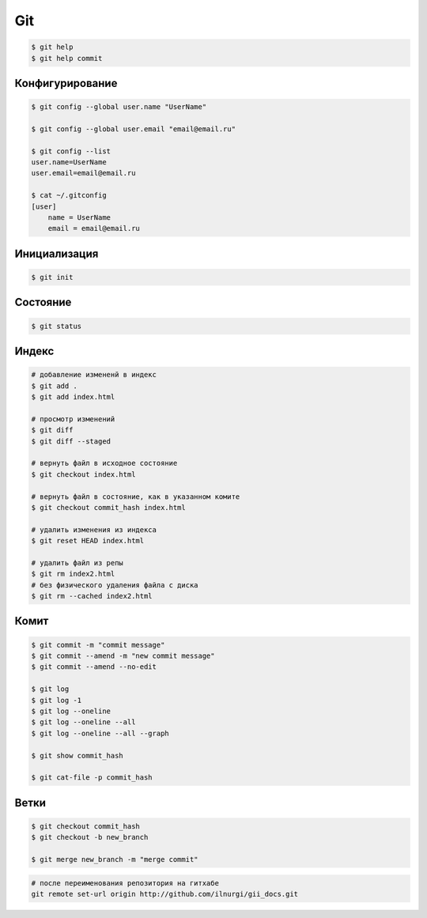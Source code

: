 .. title:: git

.. meta::
    :description:
        Справочная информация по системе контроля версии, git.
    :keywords:
        git

Git
===

.. code-block:: sh

    $ git help
    $ git help commit


Конфигурирование
----------------

.. code-block:: sh

    $ git config --global user.name "UserName"

    $ git config --global user.email "email@email.ru"

    $ git config --list
    user.name=UserName
    user.email=email@email.ru

    $ cat ~/.gitconfig
    [user]
        name = UserName
        email = email@email.ru


Инициализация
-------------

.. code-block:: sh

    $ git init


Состояние
---------

.. code-block:: sh

    $ git status


Индекс
------

.. code-block:: sh

    # добавление измененй в индекс
    $ git add .
    $ git add index.html

    # просмотр изменений
    $ git diff
    $ git diff --staged

    # вернуть файл в исходное состояние
    $ git checkout index.html

    # вернуть файл в состояние, как в указанном комите
    $ git checkout commit_hash index.html

    # удалить изменения из индекса
    $ git reset HEAD index.html

    # удалить файл из репы
    $ git rm index2.html
    # без физического удаления файла с диска
    $ git rm --cached index2.html


Комит
-----

.. code-block:: sh

    $ git commit -m "commit message"
    $ git commit --amend -m "new commit message"
    $ git commit --amend --no-edit

    $ git log
    $ git log -1
    $ git log --oneline
    $ git log --oneline --all
    $ git log --oneline --all --graph

    $ git show commit_hash

    $ git cat-file -p commit_hash


Ветки
-----

.. code-block:: sh

    $ git checkout commit_hash
    $ git checkout -b new_branch

    $ git merge new_branch -m "merge commit"


.. code-block:: sh

    # после переименования репозитория на гитхабе
    git remote set-url origin http://github.com/ilnurgi/gii_docs.git
